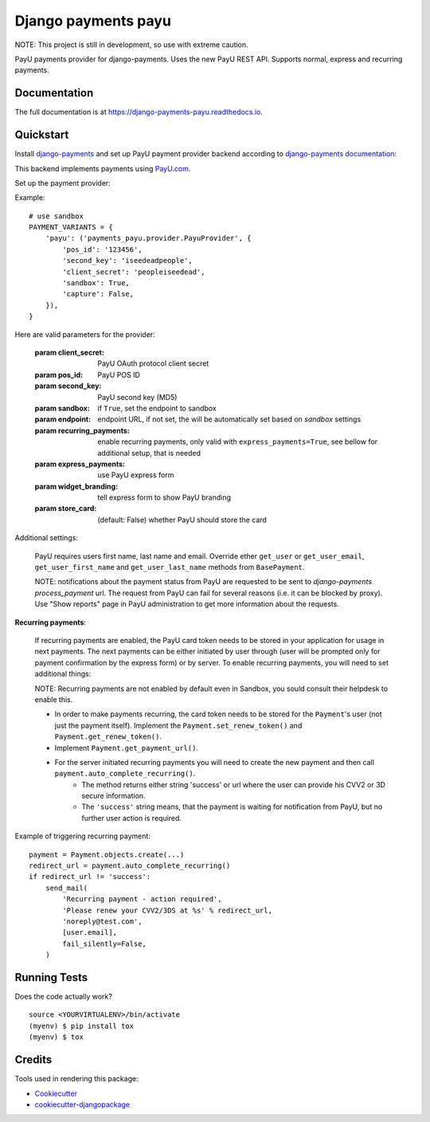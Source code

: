 =============================
Django payments payu
=============================

.. image:: https://badge.fury.io/py/django-payments-payu.svg
    :target: https://badge.fury.io/py/django-payments-payu

.. image:: https://travis-ci.org/PetrDlouhy/django-payments-payu.svg?branch=master
    :target: https://travis-ci.org/PetrDlouhy/django-payments-payu

.. image:: https://codecov.io/gh/PetrDlouhy/django-payments-payu/branch/master/graph/badge.svg
    :target: https://codecov.io/gh/PetrDlouhy/django-payments-payu


NOTE: This project is still in development, so use with extreme caution.

PayU payments provider for django-payments. Uses the new PayU REST API. Supports normal, express and recurring payments.

Documentation
-------------

The full documentation is at https://django-payments-payu.readthedocs.io.

Quickstart
----------

Install `django-payments <https://github.com/mirumee/django-payments>`_ and set up PayU payment provider backend according to `django-payments documentation <https://django-payments.readthedocs.io/en/latest/modules.html>`_:

.. class:: payments_payu.provider.PayuProvider(client_secret, second_key, pos_id, [sandbox=False, endpoint="https://secure.payu.com/", recurring_payments=False, express_payments=False, widget_branding=False])

   This backend implements payments using `PayU.com <https://payu.com>`_.
   

Set up the payment provider:

Example::

      # use sandbox
      PAYMENT_VARIANTS = {
          'payu': ('payments_payu.provider.PayuProvider', {
              'pos_id': '123456',
              'second_key': 'iseedeadpeople',
              'client_secret': 'peopleiseedead',
              'sandbox': True,
              'capture': False,
          }),
      }


Here are valid parameters for the provider:

   :param client_secret: PayU OAuth protocol client secret
   :param pos_id: PayU POS ID
   :param second_key: PayU second key (MD5)
   :param sandbox: if ``True``, set the endpoint to sandbox
   :param endpoint: endpoint URL, if not set, the will be automatically set based on `sandbox` settings
   :param recurring_payments: enable recurring payments, only valid with ``express_payments=True``, see bellow for additional setup, that is needed
   :param express_payments: use PayU express form
   :param widget_branding: tell express form to show PayU branding
   :param store_card: (default: False) whether PayU should store the card


Additional settings:

   PayU requires users first name, last name and email. Override ether ``get_user`` or ``get_user_email``, ``get_user_first_name`` and ``get_user_last_name`` methods from ``BasePayment``.

   NOTE: notifications about the payment status from PayU are requested to be sent to `django-payments` `process_payment` url. The request from PayU can fail for several reasons (i.e. it can be blocked by proxy). Use "Show reports" page in PayU administration to get more information about the requests.


**Recurring payments**:

   If recurring payments are enabled, the PayU card token needs to be stored in your application for usage in next payments. The next payments can be either initiated by user through (user will be prompted only for payment confirmation by the express form) or by server.
   To enable recurring payments, you will need to set additional things:

   NOTE: Recurring payments are not enabled by default even in Sandbox, you sould consult their helpdesk to enable this.

   * In order to make payments recurring, the card token needs to be stored for the ``Payment``'s user (not just the payment itself). Implement the ``Payment.set_renew_token()`` and ``Payment.get_renew_token()``.
   * Implement ``Payment.get_payment_url()``.
   * For the server initiated recurring payments you will need to create the new payment and then call ``payment.auto_complete_recurring()``.
      * The method returns either string 'success' or url where the user can provide his CVV2 or 3D secure information.
      * The ``'success'`` string means, that the payment is waiting for notification from PayU, but no further user action is required.


Example of triggering recurring payment::

       payment = Payment.objects.create(...)
       redirect_url = payment.auto_complete_recurring()
       if redirect_url != 'success':
           send_mail(
               'Recurring payment - action required',
               'Please renew your CVV2/3DS at %s' % redirect_url,
               'noreply@test.com',
               [user.email],
               fail_silently=False,
           )

Running Tests
-------------

Does the code actually work?

::

    source <YOURVIRTUALENV>/bin/activate
    (myenv) $ pip install tox
    (myenv) $ tox

Credits
-------

Tools used in rendering this package:

*  Cookiecutter_
*  `cookiecutter-djangopackage`_

.. _Cookiecutter: https://github.com/audreyr/cookiecutter
.. _`cookiecutter-djangopackage`: https://github.com/pydanny/cookiecutter-djangopackage
